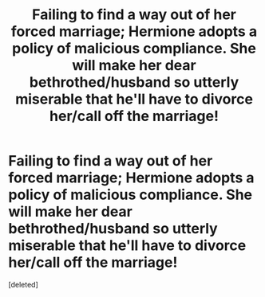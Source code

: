 #+TITLE: Failing to find a way out of her forced marriage; Hermione adopts a policy of malicious compliance. She will make her dear bethrothed/husband so utterly miserable that he'll have to divorce her/call off the marriage!

* Failing to find a way out of her forced marriage; Hermione adopts a policy of malicious compliance. She will make her dear bethrothed/husband so utterly miserable that he'll have to divorce her/call off the marriage!
:PROPERTIES:
:Score: 1
:DateUnix: 1541216337.0
:DateShort: 2018-Nov-03
:FlairText: Prompt
:END:
[deleted]

